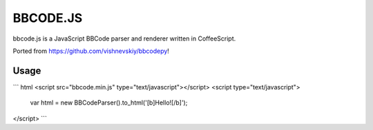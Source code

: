 BBCODE.JS
=========

bbcode.js is a JavaScript BBCode parser and renderer written in CoffeeScript.


Ported from https://github.com/vishnevskiy/bbcodepy!


Usage
-----

``` html
<script src="bbcode.min.js" type="text/javascript"></script>
<script type="text/javascript">
    var html = new BBCodeParser().to_html('[b]Hello![/b]');
</script>
```